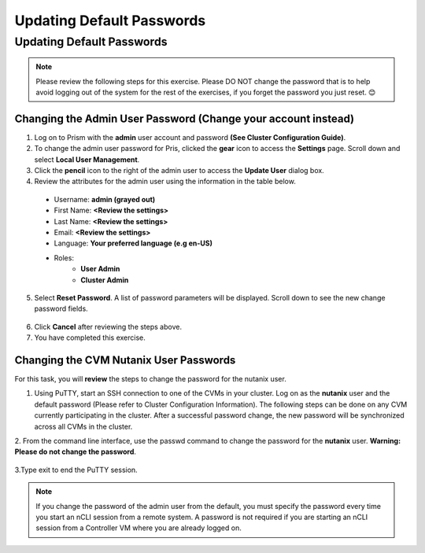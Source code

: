 -------------
Updating Default Passwords
-------------


Updating Default Passwords
++++++++++++++++++++++++++++
	
.. Note::

   Please review the following steps for this exercise. Please DO NOT change the password that is to help avoid logging out of the system for the rest of the exercises, if you forget the password you just reset. 😊

 
Changing the Admin User Password (Change your account instead)
...........................................

1.	Log on to Prism with the **admin** user account and password **(See Cluster Configuration Guide)**.

2.	To change the admin user password for Pris, clicked the **gear** icon to access the **Settings** page. Scroll down and select **Local User Management**.

3.	Click the **pencil** icon to the right of the admin user to access the **Update User** dialog box.

4.	Review the attributes for the admin user using the information in the table below.

 * Username: **admin (grayed out)**
 * First Name: **<Review the settings>**
 * Last Name: **<Review the settings>**
 * Email: **<Review the settings>**
 * Language: **Your preferred language (e.g en-US)**
 * Roles: 
    - **User Admin**
    - **Cluster Admin**

5.	Select **Reset Password**. A list of password parameters will be displayed. Scroll down to see the new change password fields.

.. figure:: images/1.png
 
6.	Click **Cancel** after reviewing the steps above.

7.	You have completed this exercise.

Changing the CVM Nutanix User Passwords
...............................

For this task, you will **review** the steps to change the password for the nutanix user.

1.	Using PuTTY, start an SSH connection to one of the CVMs in your cluster. Log on as the **nutanix** user and the default password (Please refer to Cluster Configuration Information). The following steps can be done on any CVM currently participating in the cluster. After a successful password change, the new password will be synchronized across all CVMs in the cluster.
2.	From the command line interface, use the passwd command to change the password for the **nutanix** user. 
**Warning: Please do not change the password**.

.. figure:: images/2.png
 
3.Type exit to end the PuTTY session.
	
.. Note::  
   If you change the password of the admin user from the default, you must specify the password every time you start an nCLI session from a remote system. A password is not required if you are starting an nCLI session from a Controller VM where you are already logged on.



